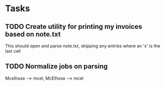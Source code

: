 * Tasks
** TODO Create utility for printing my invoices based on note.txt
   This should open and parse note.txt, skipping any entries where an
   'x' is the last cell
** TODO Normalize jobs on parsing
   Mcelhose --> mcel, McElhose --> mcel
